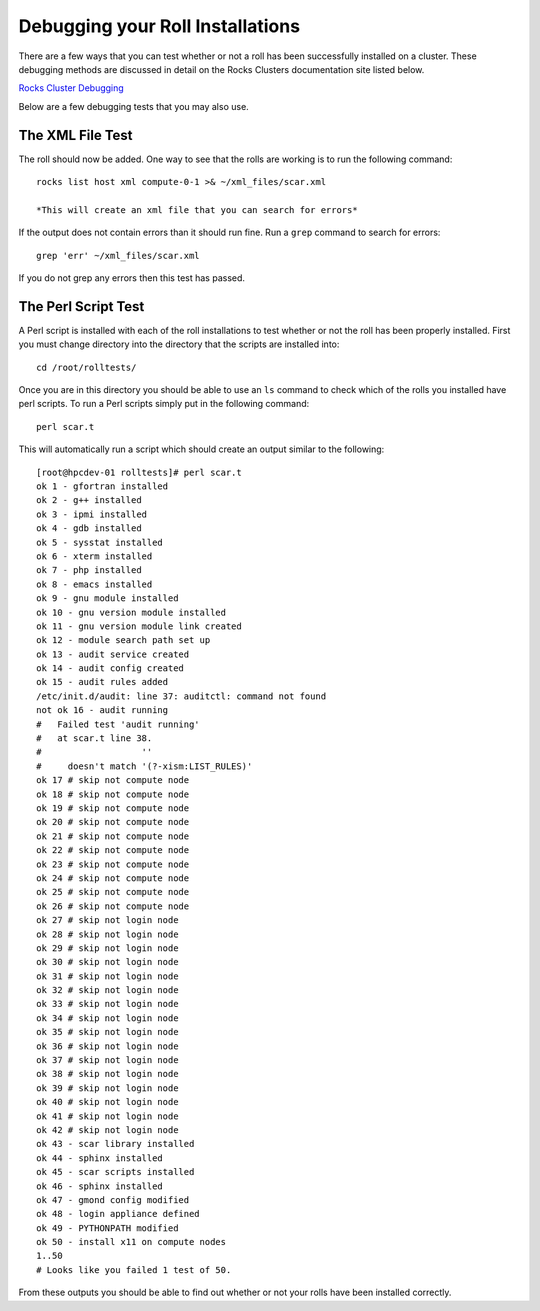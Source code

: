 Debugging your Roll Installations
*********************************
There are a few ways that you can test whether or not a roll has been successfully installed on a cluster.  These debugging methods are discussed in detail on the Rocks Clusters documentation site listed below.

`Rocks Cluster Debugging <http://www.rocksclusters.org/roll-documentation/developers-guide/5.4.3/testing-post.html>`_

Below are a few debugging tests that you may also use.

The XML File Test
=================
The roll should now be added.  One way to see that the rolls are working is to run the following command::

   rocks list host xml compute-0-1 >& ~/xml_files/scar.xml

   *This will create an xml file that you can search for errors*

If the output does not contain errors than it should run fine.  Run a ``grep`` command to search for errors::

   grep 'err' ~/xml_files/scar.xml

If you do not grep any errors then this test has passed.

The Perl Script Test
====================
A Perl script is installed with each of the roll installations to test whether or not the roll has been properly installed.  First you must change directory into the directory that the scripts are installed into::

   cd /root/rolltests/

Once you are in this directory you should be able to use an ``ls`` command to check which of the rolls you installed have perl scripts.  To run a Perl scripts simply put in the following command::

   perl scar.t

This will automatically run a script which should create an output similar to the following::

	[root@hpcdev-01 rolltests]# perl scar.t
	ok 1 - gfortran installed
	ok 2 - g++ installed
	ok 3 - ipmi installed
	ok 4 - gdb installed
	ok 5 - sysstat installed
	ok 6 - xterm installed
	ok 7 - php installed
	ok 8 - emacs installed
	ok 9 - gnu module installed
	ok 10 - gnu version module installed
	ok 11 - gnu version module link created
	ok 12 - module search path set up
	ok 13 - audit service created
	ok 14 - audit config created
	ok 15 - audit rules added
	/etc/init.d/audit: line 37: auditctl: command not found
	not ok 16 - audit running
	#   Failed test 'audit running'
	#   at scar.t line 38.
	#                   ''
	#     doesn't match '(?-xism:LIST_RULES)'
	ok 17 # skip not compute node
	ok 18 # skip not compute node
	ok 19 # skip not compute node
	ok 20 # skip not compute node
	ok 21 # skip not compute node
	ok 22 # skip not compute node
	ok 23 # skip not compute node
	ok 24 # skip not compute node
	ok 25 # skip not compute node
	ok 26 # skip not compute node
	ok 27 # skip not login node
	ok 28 # skip not login node
	ok 29 # skip not login node
	ok 30 # skip not login node
	ok 31 # skip not login node
	ok 32 # skip not login node
	ok 33 # skip not login node
	ok 34 # skip not login node
	ok 35 # skip not login node
	ok 36 # skip not login node
	ok 37 # skip not login node
	ok 38 # skip not login node
	ok 39 # skip not login node
	ok 40 # skip not login node
	ok 41 # skip not login node
	ok 42 # skip not login node
	ok 43 - scar library installed
	ok 44 - sphinx installed
	ok 45 - scar scripts installed
	ok 46 - sphinx installed
	ok 47 - gmond config modified
	ok 48 - login appliance defined
	ok 49 - PYTHONPATH modified
	ok 50 - install x11 on compute nodes
	1..50
	# Looks like you failed 1 test of 50.

From these outputs you should be able to find out whether or not your rolls have been installed correctly.